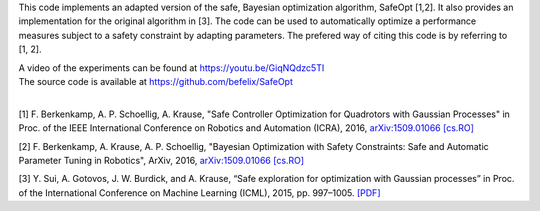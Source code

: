 This code implements an adapted version of the safe, Bayesian optimization algorithm, SafeOpt [1,2]. It also provides an implementation for the original algorithm in [3]. The code can be used to automatically optimize a performance measures subject to a safety constraint by adapting parameters. The prefered way of citing this code is by referring to [1, 2].

| A video of the experiments can be found at https://youtu.be/GiqNQdzc5TI
| The source code is available at https://github.com/befelix/SafeOpt
| 

[1] F. Berkenkamp, A. P. Schoellig, A. Krause, "Safe Controller Optimization for Quadrotors with Gaussian Processes" in Proc. of the IEEE International Conference on Robotics and Automation (ICRA), 2016, `arXiv:1509.01066 [cs.RO] <http://arxiv.org/abs/1509.01066>`_

[2] F. Berkenkamp, A. Krause, A. P. Schoellig, "Bayesian Optimization with Safety Constraints: Safe and Automatic Parameter Tuning in Robotics", ArXiv, 2016, `arXiv:1509.01066 [cs.RO] <http://arxiv.org/abs/1602.04450>`_

[3] Y. Sui, A. Gotovos, J. W. Burdick, and A. Krause, “Safe exploration for optimization with Gaussian processes” in Proc. of the International Conference on Machine Learning (ICML), 2015, pp. 997–1005. `[PDF] <https://las.inf.ethz.ch/files/sui15icml-long.pdf>`_